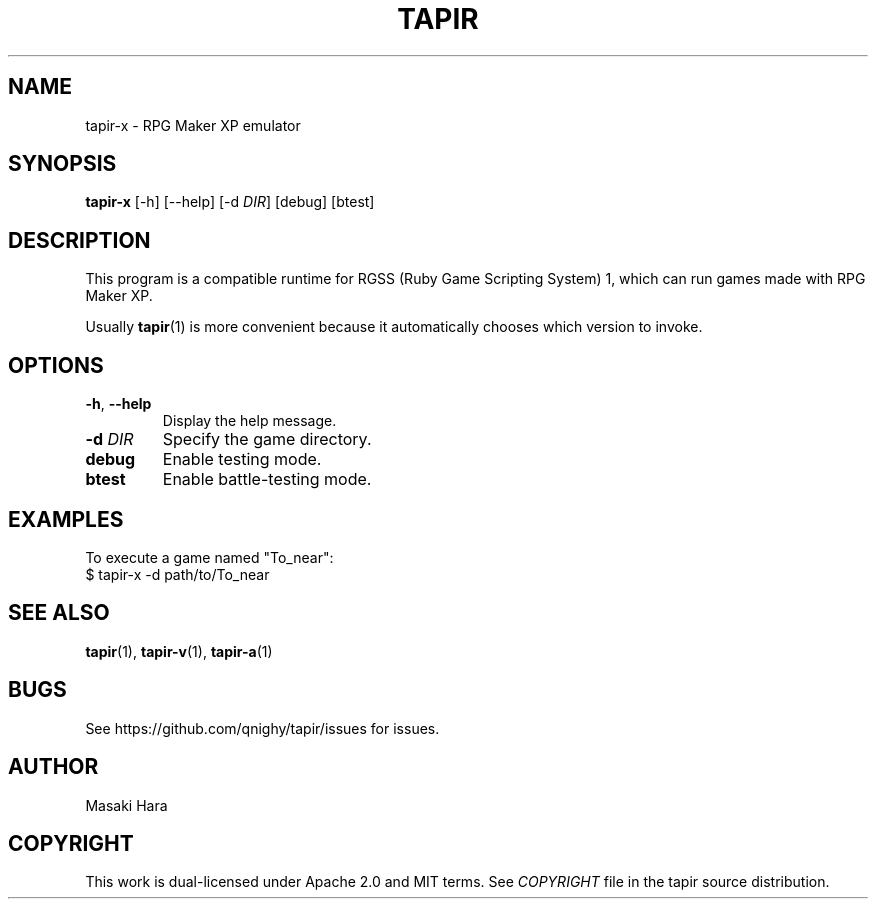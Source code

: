 .TH TAPIR "1" "October 2017" "tapir 0.1.0" "User Commands"
.SH NAME
tapir-x \- RPG Maker XP emulator
.SH SYNOPSIS
.B tapir-x
[\-h] [\-\-help] [\-d \fIDIR\fR] [debug] [btest]

.SH DESCRIPTION
This program is a compatible runtime for RGSS (Ruby Game Scripting System) 1,
which can run games made with RPG Maker XP.

Usually
.BR tapir (1)
is more convenient because it automatically chooses which version to invoke.

.SH OPTIONS

.TP
\fB\-h\fR, \fB\-\-help\fR
Display the help message.
.TP
\fB\-d\fR \fIDIR\fR
Specify the game directory.
.TP
\fBdebug\fR
Enable testing mode.
.TP
\fBbtest\fR
Enable battle-testing mode.

.SH "EXAMPLES"
To execute a game named "To_near":
    $ tapir-x -d path/to/To_near

.SH SEE ALSO
.BR tapir (1),
.BR tapir-v (1),
.BR tapir-a (1)

.SH "BUGS"
See https://github.com/qnighy/tapir/issues for issues.

.SH "AUTHOR"
Masaki Hara

.SH "COPYRIGHT"
This work is dual\[hy]licensed under Apache\ 2.0 and MIT terms.
See \fICOPYRIGHT\fR file in the tapir source distribution.
